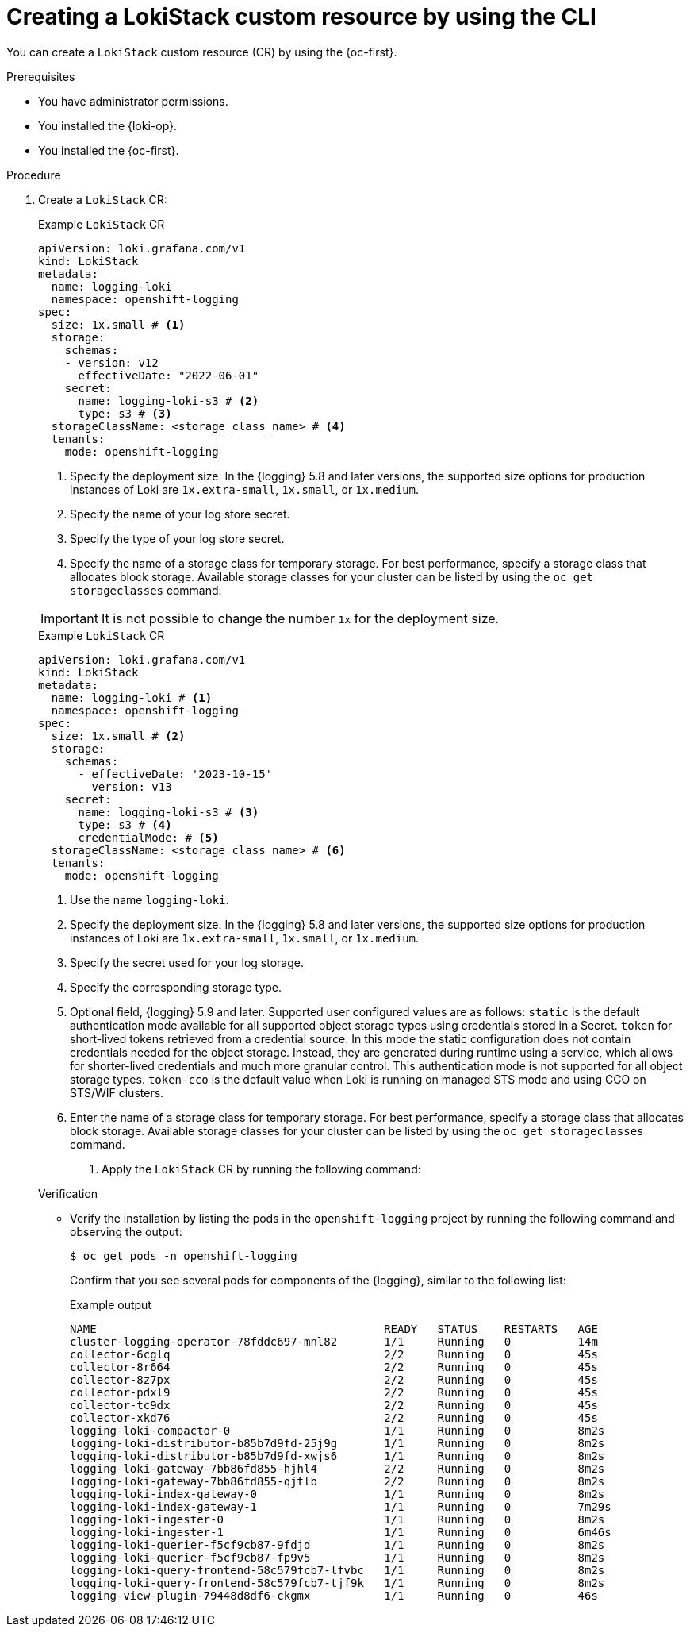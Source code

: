 // Module included in the following assemblies:
//
// * observability/logging/log_storage/installing-log-storage.adoc

:_mod-docs-content-type: PROCEDURE
[id="logging-create-loki-cr-cli_{context}"]
= Creating a LokiStack custom resource by using the CLI

You can create a `LokiStack` custom resource (CR) by using the {oc-first}.

.Prerequisites

* You have administrator permissions.
* You installed the {loki-op}.
* You installed the {oc-first}.

.Procedure

. Create a `LokiStack` CR:
// tag::pre-5.9[]
+
--
.Example `LokiStack` CR
[source,yaml]
----
apiVersion: loki.grafana.com/v1
kind: LokiStack
metadata:
  name: logging-loki
  namespace: openshift-logging
spec:
  size: 1x.small # <1>
  storage:
    schemas:
    - version: v12
      effectiveDate: "2022-06-01"
    secret:
      name: logging-loki-s3 # <2>
      type: s3 # <3>
  storageClassName: <storage_class_name> # <4>
  tenants:
    mode: openshift-logging
----
<1> Specify the deployment size. In the {logging} 5.8 and later versions, the supported size options for production instances of Loki are `1x.extra-small`, `1x.small`, or `1x.medium`.
<2> Specify the name of your log store secret.
<3> Specify the type of your log store secret.
<4> Specify the name of a storage class for temporary storage. For best performance, specify a storage class that allocates block storage. Available storage classes for your cluster can be listed by using the `oc get storageclasses` command.

[IMPORTANT]
====
It is not possible to change the number `1x` for the deployment size.
====

// end::pre-5.9[]

// tag::5.9[]

.Example `LokiStack` CR
[source,yaml]
----
apiVersion: loki.grafana.com/v1
kind: LokiStack
metadata:
  name: logging-loki # <1>
  namespace: openshift-logging
spec:
  size: 1x.small # <2>
  storage:
    schemas:
      - effectiveDate: '2023-10-15'
        version: v13
    secret:
      name: logging-loki-s3 # <3>
      type: s3 # <4>
      credentialMode: # <5>
  storageClassName: <storage_class_name> # <6>
  tenants:
    mode: openshift-logging
----
<1> Use the name `logging-loki`.
<2> Specify the deployment size. In the {logging} 5.8 and later versions, the supported size options for production instances of Loki are `1x.extra-small`, `1x.small`, or `1x.medium`.
<3> Specify the secret used for your log storage.
<4> Specify the corresponding storage type.
<5> Optional field, {logging} 5.9 and later. Supported user configured values are as follows: `static` is the default authentication mode available for all supported object storage types using credentials stored in a Secret. `token` for short-lived tokens retrieved from a credential source. In this mode the static configuration does not contain credentials needed for the object storage. Instead, they are generated during runtime using a service, which allows for shorter-lived credentials and much more granular control. This authentication mode is not supported for all object storage types. `token-cco` is the default value when Loki is running on managed STS mode and using CCO on STS/WIF clusters.
<6> Enter the name of a storage class for temporary storage. For best performance, specify a storage class that allocates block storage. Available storage classes for your cluster can be listed by using the `oc get storageclasses` command.
// end::5.9[]

. Apply the `LokiStack` CR by running the following command:

.Verification

* Verify the installation by listing the pods in the `openshift-logging` project by running the following command and observing the output:
+
[source,terminal]
----
$ oc get pods -n openshift-logging
----
+
Confirm that you see several pods for components of the {logging}, similar to the following list:
+
.Example output
[source,terminal]
----
NAME                                           READY   STATUS    RESTARTS   AGE
cluster-logging-operator-78fddc697-mnl82       1/1     Running   0          14m
collector-6cglq                                2/2     Running   0          45s
collector-8r664                                2/2     Running   0          45s
collector-8z7px                                2/2     Running   0          45s
collector-pdxl9                                2/2     Running   0          45s
collector-tc9dx                                2/2     Running   0          45s
collector-xkd76                                2/2     Running   0          45s
logging-loki-compactor-0                       1/1     Running   0          8m2s
logging-loki-distributor-b85b7d9fd-25j9g       1/1     Running   0          8m2s
logging-loki-distributor-b85b7d9fd-xwjs6       1/1     Running   0          8m2s
logging-loki-gateway-7bb86fd855-hjhl4          2/2     Running   0          8m2s
logging-loki-gateway-7bb86fd855-qjtlb          2/2     Running   0          8m2s
logging-loki-index-gateway-0                   1/1     Running   0          8m2s
logging-loki-index-gateway-1                   1/1     Running   0          7m29s
logging-loki-ingester-0                        1/1     Running   0          8m2s
logging-loki-ingester-1                        1/1     Running   0          6m46s
logging-loki-querier-f5cf9cb87-9fdjd           1/1     Running   0          8m2s
logging-loki-querier-f5cf9cb87-fp9v5           1/1     Running   0          8m2s
logging-loki-query-frontend-58c579fcb7-lfvbc   1/1     Running   0          8m2s
logging-loki-query-frontend-58c579fcb7-tjf9k   1/1     Running   0          8m2s
logging-view-plugin-79448d8df6-ckgmx           1/1     Running   0          46s
----
